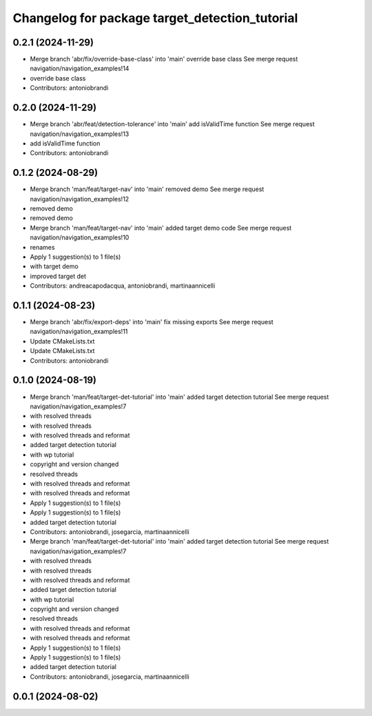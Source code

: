 ^^^^^^^^^^^^^^^^^^^^^^^^^^^^^^^^^^^^^^^^^^^^^^^
Changelog for package target_detection_tutorial
^^^^^^^^^^^^^^^^^^^^^^^^^^^^^^^^^^^^^^^^^^^^^^^

0.2.1 (2024-11-29)
------------------
* Merge branch 'abr/fix/override-base-class' into 'main'
  override base class
  See merge request navigation/navigation_examples!14
* override base class
* Contributors: antoniobrandi

0.2.0 (2024-11-29)
------------------
* Merge branch 'abr/feat/detection-tolerance' into 'main'
  add isValidTime function
  See merge request navigation/navigation_examples!13
* add isValidTime function
* Contributors: antoniobrandi

0.1.2 (2024-08-29)
------------------
* Merge branch 'man/feat/target-nav' into 'main'
  removed demo
  See merge request navigation/navigation_examples!12
* removed demo
* removed demo
* Merge branch 'man/feat/target-nav' into 'main'
  added target demo code
  See merge request navigation/navigation_examples!10
* renames
* Apply 1 suggestion(s) to 1 file(s)
* with target demo
* improved target det
* Contributors: andreacapodacqua, antoniobrandi, martinaannicelli

0.1.1 (2024-08-23)
------------------
* Merge branch 'abr/fix/export-deps' into 'main'
  fix missing exports
  See merge request navigation/navigation_examples!11
* Update CMakeLists.txt
* Update CMakeLists.txt
* Contributors: antoniobrandi

0.1.0 (2024-08-19)
------------------
* Merge branch 'man/feat/target-det-tutorial' into 'main'
  added target detection tutorial
  See merge request navigation/navigation_examples!7
* with resolved threads
* with resolved threads
* with resolved threads and reformat
* added target detection tutorial
* with wp tutorial
* copyright and version changed
* resolved threads
* with resolved threads and reformat
* with resolved threads and reformat
* Apply 1 suggestion(s) to 1 file(s)
* Apply 1 suggestion(s) to 1 file(s)
* added target detection tutorial
* Contributors: antoniobrandi, josegarcia, martinaannicelli

* Merge branch 'man/feat/target-det-tutorial' into 'main'
  added target detection tutorial
  See merge request navigation/navigation_examples!7
* with resolved threads
* with resolved threads
* with resolved threads and reformat
* added target detection tutorial
* with wp tutorial
* copyright and version changed
* resolved threads
* with resolved threads and reformat
* with resolved threads and reformat
* Apply 1 suggestion(s) to 1 file(s)
* Apply 1 suggestion(s) to 1 file(s)
* added target detection tutorial
* Contributors: antoniobrandi, josegarcia, martinaannicelli

0.0.1 (2024-08-02)
------------------
